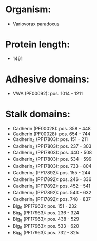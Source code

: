 * Organism:
- Variovorax paradoxus
* Protein length:
- 1461
* Adhesive domains:
- VWA (PF00092): pos. 1014 - 1211
* Stalk domains:
- Cadherin (PF00028): pos. 358 - 448
- Cadherin (PF00028): pos. 654 - 744
- Cadherin_4 (PF17803): pos. 151 - 211
- Cadherin_4 (PF17803): pos. 237 - 303
- Cadherin_4 (PF17803): pos. 440 - 508
- Cadherin_4 (PF17803): pos. 534 - 599
- Cadherin_4 (PF17803): pos. 733 - 804
- Cadherin_5 (PF17892): pos. 155 - 244
- Cadherin_5 (PF17892): pos. 246 - 336
- Cadherin_5 (PF17892): pos. 452 - 541
- Cadherin_5 (PF17892): pos. 543 - 632
- Cadherin_5 (PF17892): pos. 748 - 837
- Big_9 (PF17963): pos. 151 - 232
- Big_9 (PF17963): pos. 236 - 324
- Big_9 (PF17963): pos. 438 - 529
- Big_9 (PF17963): pos. 533 - 620
- Big_9 (PF17963): pos. 732 - 825

